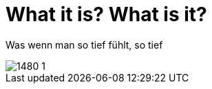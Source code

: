 = What it is? What is it?

:published_at: 2016-07-03
:hp-tags: Love, Liebe

Was wenn man so tief fühlt, so tief 

image::1480-1.jpg[]